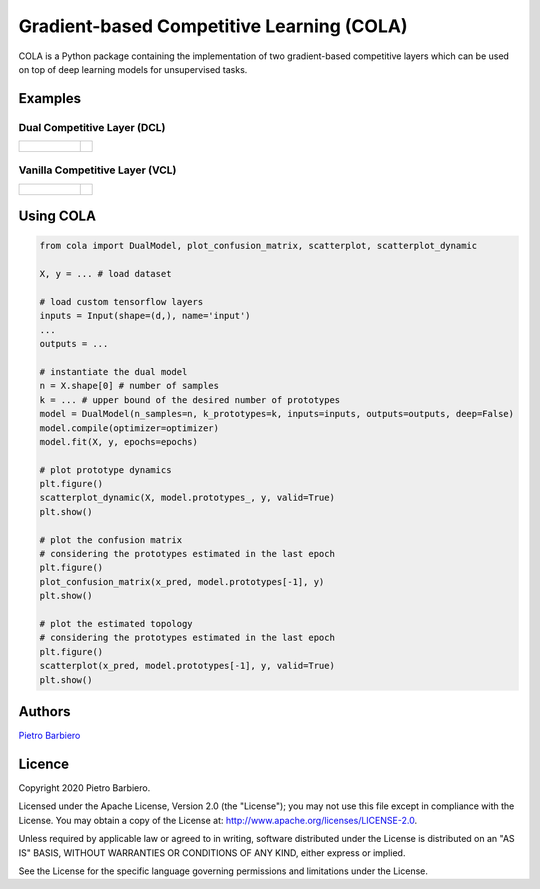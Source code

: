 Gradient-based Competitive Learning (COLA)
======================================================

COLA is a Python package containing the implementation of two
gradient-based competitive layers which can be used on top of deep
learning models for unsupervised tasks.


Examples
----------

Dual Competitive Layer (DCL)
^^^^^^^^^^^^^^^^^^^^^^^^^^^^^^

.. list-table::

    * - .. figure:: https://github.com/pietrobarbiero/deep-topological-learning/blob/master/test-results/circles_dynamic_dual.png
            :height: 200px

      - .. image:: https://github.com/pietrobarbiero/deep-topological-learning/blob/master/test-results/circles_scatter_dual.png
            :height: 200px


Vanilla Competitive Layer (VCL)
^^^^^^^^^^^^^^^^^^^^^^^^^^^^^^^^^

.. list-table::

    * - .. figure:: https://github.com/pietrobarbiero/deep-topological-learning/blob/master/test-results/circles_dynamic_vanilla.png
            :height: 200px

      - .. image:: https://github.com/pietrobarbiero/deep-topological-learning/blob/master/test-results/circles_scatter_vanilla.png
            :height: 200px



Using COLA
---------------

.. code:: python

    from cola import DualModel, plot_confusion_matrix, scatterplot, scatterplot_dynamic

    X, y = ... # load dataset

    # load custom tensorflow layers
    inputs = Input(shape=(d,), name='input')
    ...
    outputs = ...

    # instantiate the dual model
    n = X.shape[0] # number of samples
    k = ... # upper bound of the desired number of prototypes
    model = DualModel(n_samples=n, k_prototypes=k, inputs=inputs, outputs=outputs, deep=False)
    model.compile(optimizer=optimizer)
    model.fit(X, y, epochs=epochs)

    # plot prototype dynamics
    plt.figure()
    scatterplot_dynamic(X, model.prototypes_, y, valid=True)
    plt.show()

    # plot the confusion matrix
    # considering the prototypes estimated in the last epoch
    plt.figure()
    plot_confusion_matrix(x_pred, model.prototypes[-1], y)
    plt.show()

    # plot the estimated topology
    # considering the prototypes estimated in the last epoch
    plt.figure()
    scatterplot(x_pred, model.prototypes[-1], y, valid=True)
    plt.show()



Authors
-------

`Pietro Barbiero <http://www.pietrobarbiero.eu/>`__

Licence
-------

Copyright 2020 Pietro Barbiero.

Licensed under the Apache License, Version 2.0 (the "License"); you may
not use this file except in compliance with the License. You may obtain
a copy of the License at: http://www.apache.org/licenses/LICENSE-2.0.

Unless required by applicable law or agreed to in writing, software
distributed under the License is distributed on an "AS IS" BASIS,
WITHOUT WARRANTIES OR CONDITIONS OF ANY KIND, either express or implied.

See the License for the specific language governing permissions and
limitations under the License.